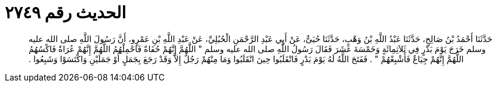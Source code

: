 
= الحديث رقم ٢٧٤٩

[quote.hadith]
حَدَّثَنَا أَحْمَدُ بْنُ صَالِحٍ، حَدَّثَنَا عَبْدُ اللَّهِ بْنُ وَهْبٍ، حَدَّثَنَا حُيَىٌّ، عَنْ أَبِي عَبْدِ الرَّحْمَنِ الْحُبُلِيِّ، عَنْ عَبْدِ اللَّهِ بْنِ عَمْرٍو، أَنَّ رَسُولَ اللَّهِ صلى الله عليه وسلم خَرَجَ يَوْمَ بَدْرٍ فِي ثَلاَثِمِائَةٍ وَخَمْسَةَ عَشَرَ فَقَالَ رَسُولُ اللَّهِ صلى الله عليه وسلم ‏"‏ اللَّهُمَّ إِنَّهُمْ حُفَاةٌ فَاحْمِلْهُمُ اللَّهُمَّ إِنَّهُمْ عُرَاةٌ فَاكْسُهُمُ اللَّهُمَّ إِنَّهُمْ جِيَاعٌ فَأَشْبِعْهُمْ ‏"‏ ‏.‏ فَفَتَحَ اللَّهُ لَهُ يَوْمَ بَدْرٍ فَانْقَلَبُوا حِينَ انْقَلَبُوا وَمَا مِنْهُمْ رَجُلٌ إِلاَّ وَقَدْ رَجَعَ بِجَمَلٍ أَوْ جَمَلَيْنِ وَاكْتَسَوْا وَشَبِعُوا ‏.‏
